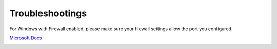 Troubleshootings
================

For Windows with Firewall enabled, please make sure your filewall settings allow the port you configured.

`Microsoft Docs <https://docs.microsoft.com/en-us/sql/reporting-services/report-server/configure-a-firewall-for-report-server-access?view=sql-server-ver15#opening-ports-in-windows-firewall>`_

.. image:: ../../../album/source/imgs/windows-firewall-0.png
    :width: 200px

.. image:: ../../../album/source/imgs/windows-firewall-1.png
    :width: 200px

.. image:: ../../../album/source/imgs/windows-firewall-2.png
    :width: 200px